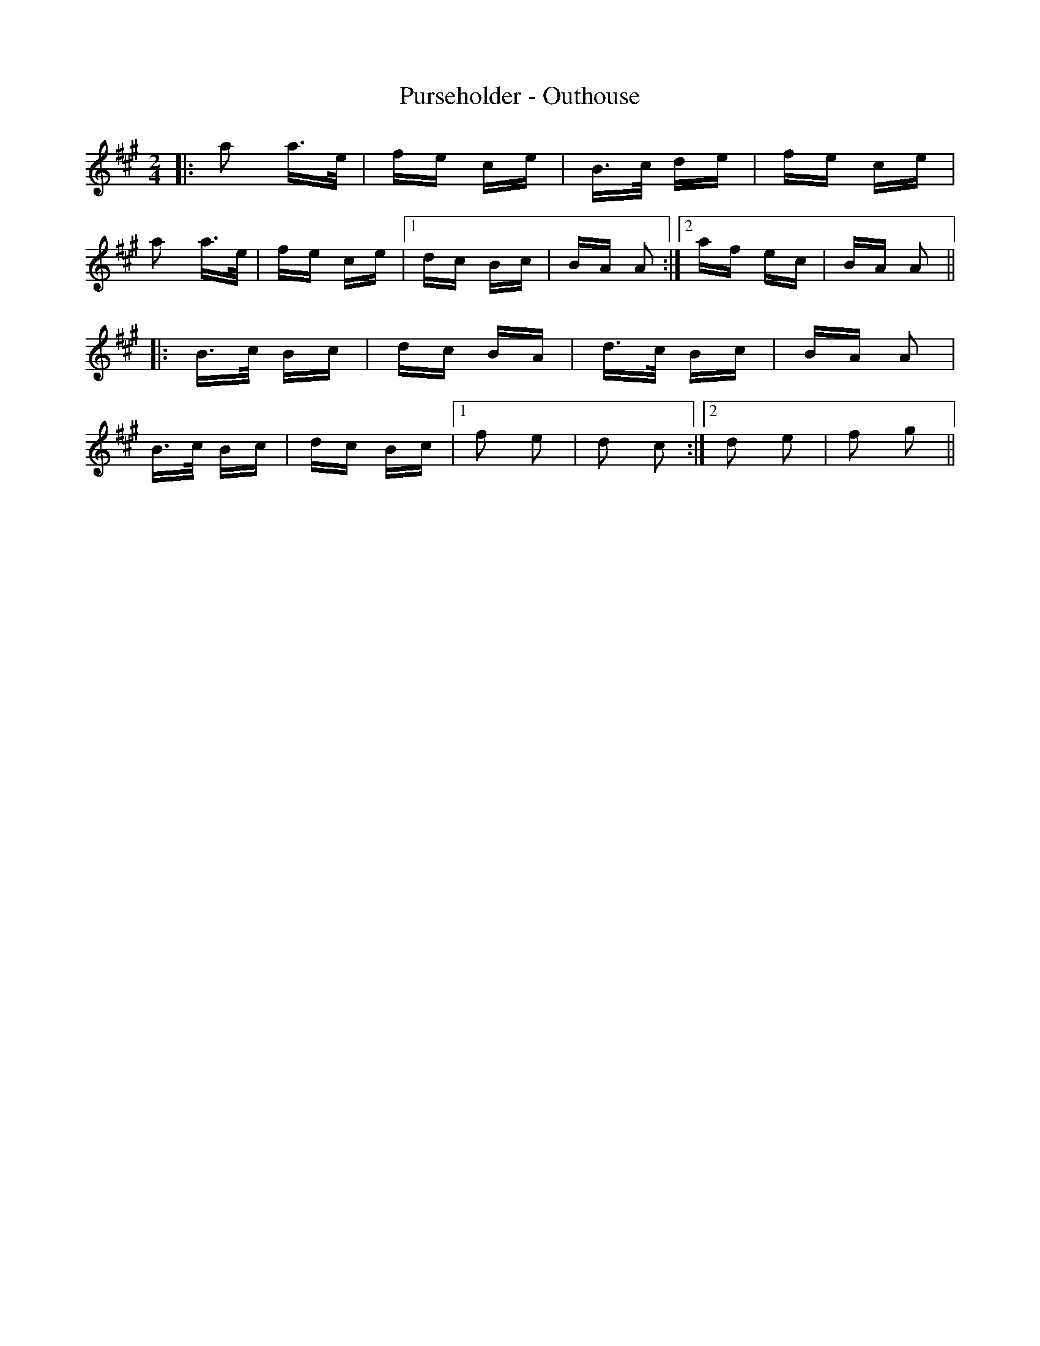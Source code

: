 X: 33283
T: Purseholder - Outhouse
R: polka
M: 2/4
K: Amajor
|:a2 a>e|fe ce|B>c de|fe ce|
a2 a>e|fe ce|1 dc Bc|BA A2:|2 af ec|BA A2||
|:B>c Bc|dc BA|d>c Bc|BA A2|
B>c Bc|dc Bc|1 f2 e2|d2 c2:|2 d2 e2|f2 g2||

